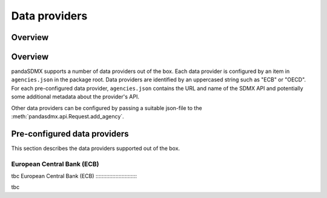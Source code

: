 .. _agencies:    
    
Data providers
=========================================


Overview
-----------
Overview
----------------------------------

pandaSDMX supports a number of data providers out of the box. Each data provider
is configured by an item in ``agencies.json`` in the package root. Data providers are
identified by an uppercased string such as "ECB" or "OECD". For each pre-configured data provider, ``agencies.json`` contains
the URL and name of the SDMX API and potentially some additional
metadata about the provider's API.

Other data providers can be configured by passing a suitable json-file to the
:meth:`pandasdmx.api.Request.add_agency`.
  

Pre-configured data providers
-----------------------------------

This section describes the data providers supported
out of the box.

European Central Bank (ECB)
::::::::::::::::::::::::::::::::

tbc
European Central Bank (ECB)
::::::::::::::::::::::::::::

  

tbc

